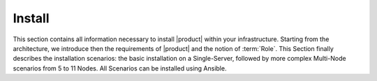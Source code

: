 =========
 Install
=========

This section contains all information necessary to install |product|
within your infrastructure. Starting from the architecture, we
introduce then the requirements of |product| and the notion of
:term:`Role`. This Section finally describes the installation
scenarios: the basic installation on a Single-Server, followed by more
complex Multi-Node scenarios from 5 to 11 Nodes. All Scenarios can be
installed using Ansible.

.. card:: Table of Contents

   .. toctree::
      :maxdepth: 1

      architecture
      requirements
      preliminary
      roles
      scenarios
